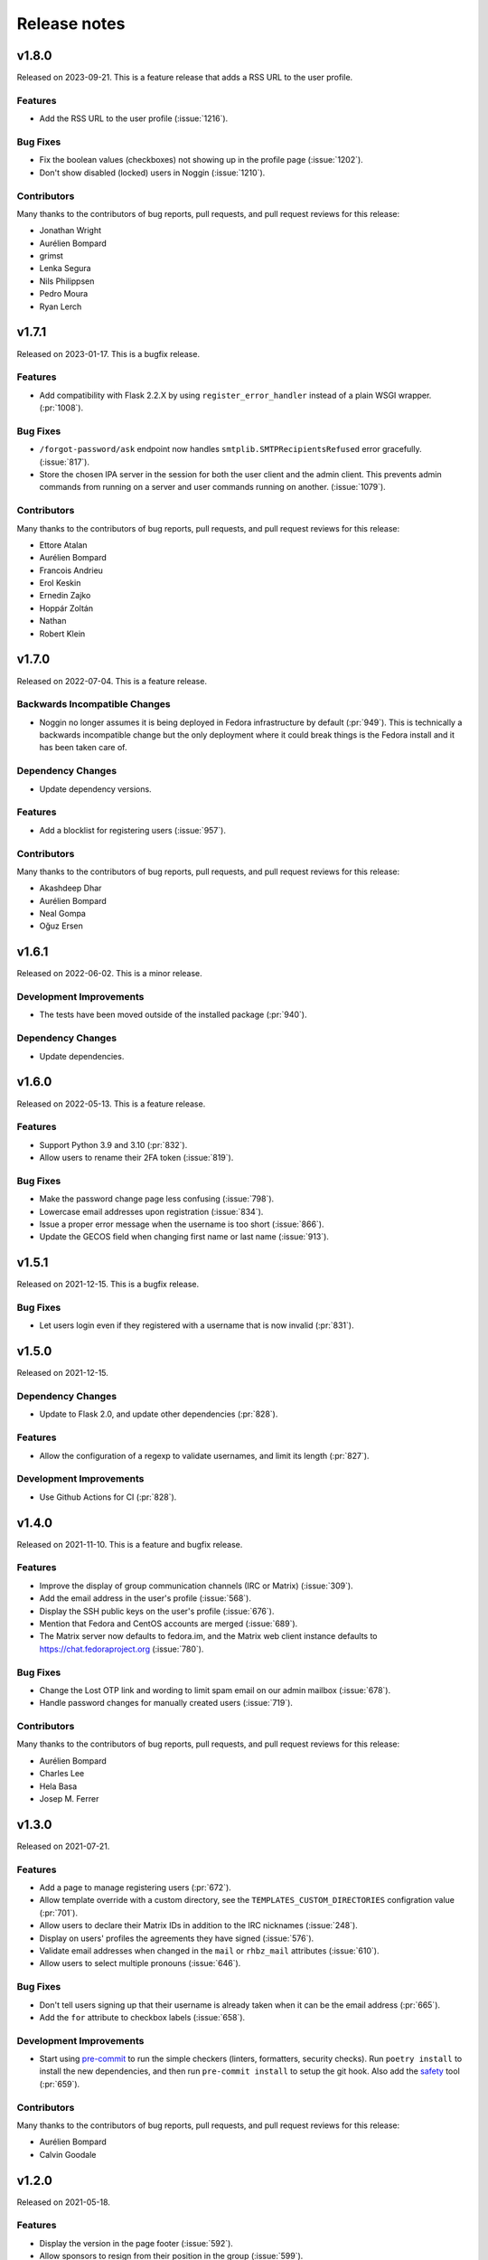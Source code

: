=============
Release notes
=============

.. rstcheck: ignore_messages=Duplicate implicit target name

.. towncrier release notes start

v1.8.0
======

Released on 2023-09-21.
This is a feature release that adds a RSS URL to the user profile.

Features
^^^^^^^^

* Add the RSS URL to the user profile (:issue:`1216`).

Bug Fixes
^^^^^^^^^

* Fix the boolean values (checkboxes) not showing up in the profile page
  (:issue:`1202`).
* Don't show disabled (locked) users in Noggin (:issue:`1210`).

Contributors
^^^^^^^^^^^^

Many thanks to the contributors of bug reports, pull requests, and pull request
reviews for this release:

* Jonathan Wright
* Aurélien Bompard
* grimst
* Lenka Segura
* Nils Philippsen
* Pedro Moura
* Ryan Lerch


v1.7.1
======

Released on 2023-01-17.
This is a bugfix release.

Features
^^^^^^^^

* Add compatibility with Flask 2.2.X by using ``register_error_handler``
  instead of a plain WSGI wrapper. (:pr:`1008`).

Bug Fixes
^^^^^^^^^

* ``/forgot-password/ask`` endpoint now handles ``smtplib.SMTPRecipientsRefused``
  error gracefully. (:issue:`817`).
* Store the chosen IPA server in the session for both the user client and the
  admin client. This prevents admin commands from running on a server and user
  commands running on another. (:issue:`1079`).

Contributors
^^^^^^^^^^^^

Many thanks to the contributors of bug reports, pull requests, and pull request
reviews for this release:

* Ettore Atalan
* Aurélien Bompard
* Francois Andrieu
* Erol Keskin
* Ernedin Zajko
* Hoppár Zoltán
* Nathan
* Robert Klein


v1.7.0
======

Released on 2022-07-04. This is a feature release.

Backwards Incompatible Changes
^^^^^^^^^^^^^^^^^^^^^^^^^^^^^^

* Noggin no longer assumes it is being deployed in Fedora infrastructure by
  default (:pr:`949`). This is technically a backwards incompatible change
  but the only deployment where it could break things is the Fedora install
  and it has been taken care of.

Dependency Changes
^^^^^^^^^^^^^^^^^^

* Update dependency versions.

Features
^^^^^^^^

* Add a blocklist for registering users (:issue:`957`).

Contributors
^^^^^^^^^^^^

Many thanks to the contributors of bug reports, pull requests, and pull request
reviews for this release:

* Akashdeep Dhar
* Aurélien Bompard
* Neal Gompa
* Oğuz Ersen


v1.6.1
======

Released on 2022-06-02.
This is a minor release.

Development Improvements
^^^^^^^^^^^^^^^^^^^^^^^^

* The tests have been moved outside of the installed package (:pr:`940`).

Dependency Changes
^^^^^^^^^^^^^^^^^^

* Update dependencies.


v1.6.0
======

Released on 2022-05-13. This is a feature release.

Features
^^^^^^^^

* Support Python 3.9 and 3.10 (:pr:`832`).
* Allow users to rename their 2FA token (:issue:`819`).

Bug Fixes
^^^^^^^^^

* Make the password change page less confusing (:issue:`798`).
* Lowercase email addresses upon registration (:issue:`834`).
* Issue a proper error message when the username is too short (:issue:`866`).
* Update the GECOS field when changing first name or last name (:issue:`913`).


v1.5.1
======

Released on 2021-12-15. This is a bugfix release.

Bug Fixes
^^^^^^^^^

* Let users login even if they registered with a username that is now invalid
  (:pr:`831`).


v1.5.0
======

Released on 2021-12-15.

Dependency Changes
^^^^^^^^^^^^^^^^^^

* Update to Flask 2.0, and update other dependencies (:pr:`828`).

Features
^^^^^^^^

* Allow the configuration of a regexp to validate usernames, and limit its
  length (:pr:`827`).

Development Improvements
^^^^^^^^^^^^^^^^^^^^^^^^

* Use Github Actions for CI (:pr:`828`).


v1.4.0
======

Released on 2021-11-10.
This is a feature and bugfix release.

Features
^^^^^^^^

* Improve the display of group communication channels (IRC or Matrix)
  (:issue:`309`).
* Add the email address in the user's profile (:issue:`568`).
* Display the SSH public keys on the user's profile (:issue:`676`).
* Mention that Fedora and CentOS accounts are merged (:issue:`689`).
* The Matrix server now defaults to fedora.im, and the Matrix web client
  instance defaults to https://chat.fedoraproject.org (:issue:`780`).

Bug Fixes
^^^^^^^^^

* Change the Lost OTP link and wording to limit spam email on our admin mailbox
  (:issue:`678`).
* Handle password changes for manually created users (:issue:`719`).

Contributors
^^^^^^^^^^^^

Many thanks to the contributors of bug reports, pull requests, and pull request
reviews for this release:

* Aurélien Bompard
* Charles Lee
* Hela Basa
* Josep M. Ferrer


v1.3.0
======

Released on 2021-07-21.

Features
^^^^^^^^

* Add a page to manage registering users (:pr:`672`).
* Allow template override with a custom directory, see the
  ``TEMPLATES_CUSTOM_DIRECTORIES`` configration value (:pr:`701`).
* Allow users to declare their Matrix IDs in addition to the IRC nicknames
  (:issue:`248`).
* Display on users' profiles the agreements they have signed (:issue:`576`).
* Validate email addresses when changed in the ``mail`` or ``rhbz_mail``
  attributes (:issue:`610`).
* Allow users to select multiple pronouns (:issue:`646`).

Bug Fixes
^^^^^^^^^

* Don't tell users signing up that their username is already taken when it can
  be the email address (:pr:`665`).
* Add the ``for`` attribute to checkbox labels (:issue:`658`).

Development Improvements
^^^^^^^^^^^^^^^^^^^^^^^^

* Start using `pre-commit <https://pre-commit.com/>`_ to run the simple
  checkers (linters, formatters, security checks). Run ``poetry install`` to
  install the new dependencies, and then run ``pre-commit install`` to setup
  the git hook. Also add the `safety <https://pyup.io/safety/>`_ tool
  (:pr:`659`).

Contributors
^^^^^^^^^^^^

Many thanks to the contributors of bug reports, pull requests, and pull request
reviews for this release:

* Aurélien Bompard
* Calvin Goodale


v1.2.0
======
Released on 2021-05-18.


Features
^^^^^^^^

* Display the version in the page footer (:issue:`592`).
* Allow sponsors to resign from their position in the group (:issue:`599`).
* Disallow login and register with mixed-case usernames (:issue:`594`).
* Add information in the validation email (:issue:`629`).

Bug Fixes
^^^^^^^^^

* Lowercase the username in Forgot Password Ask controller (:issue:`573`).
* Skipped autocomplete in OTP fields (:issue:`593`).

Contributors
^^^^^^^^^^^^

Many thanks to the contributors of bug reports, pull requests, and pull request
reviews for this release:

* Aurélien Bompard
* Josseline Perdomo
* Yaron Shahrabani


v1.1.0
======

This is a feature release that adds a few interesting enhancements.


Features
^^^^^^^^

* Add a verification step when enrolling a new OTP token (:issue:`422`).
* The GPG key ID fields now refuse key IDs shorter than 16 characters, and
  allow up to 40 characters (the full fingerprint) (:issue:`556`).
* Paginate the group members list (:issue:`580`).
* Handle separately OTP from password in UI (:issue:`572`).

Bug Fixes
^^^^^^^^^

* Start messages with capital letter (:pr:`521`).
* Show more than 100 users on /group/<groupname> (:pr:`550`).
* Fixed mailto href adding mailto in the template of the group (:pr:`581`).
* Indirect groups are now included in the user's group list (:issue:`560`).
* Redirect back to the original page after login (:issue:`574`).
* Fix the OTP QR code being displayed by default (:issue:`577`).

Documentation Improvements
^^^^^^^^^^^^^^^^^^^^^^^^^^

* Add rstcheck to check our rst files (:commit:`1c2205f`).
* Update the release docs (:commit:`96b08ea`).
* Fix code-block format in contributing docs (:pr:`595`).

Contributors
^^^^^^^^^^^^

Many thanks to the contributors of bug reports, pull requests, and pull request
reviews for this release:

* Aurélien Bompard
* Chenxiong Qi
* Josseline Perdomo
* Rafael Fontenelle
* Ryan Lerch
* Vipul Siddhartha


v1.0.0
======

This is a the first stable release, as deployed in production in the Fedora infrastructure
on March 24th 2021.


Contributors
^^^^^^^^^^^^

Many thanks to the contributors of bug reports, pull requests, and pull request
reviews for this release:

* Alain Reguera Delgado
* Aurélien Bompard
* Jan Kuparinen
* james02135
* Jean-Baptiste Holcroft
* Neal Gompa
* Nils Philippsen
* Rafael Fontenelle
* Ricky Tigg
* Ryan Lerch
* simmon
* Stephen Coady

